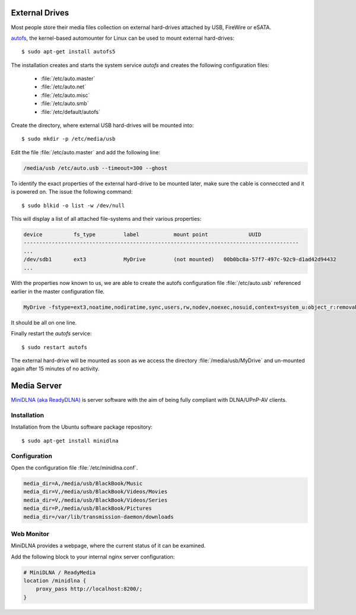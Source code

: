 External Drives
===============

Most people store their media files collection on external hard-drives attached
by USB, FireWire or eSATA. 

`autofs <http://www.kernel.org/pub/linux/daemons/autofs/v5/>`_, the kernel-based
automounter for Linux can be used to mount external hard-drives::

	$ sudo apt-get install autofs5

The installation creates and starts the system service *autofs* and creates the
following configuration files:

	*	:file:`/etc/auto.master`
	*	:file:`/etc/auto.net`
	*	:file:`/etc/auto.misc`
	*	:file:`/etc/auto.smb`
	*	:file:`/etc/default/autofs`

Create the directory, where external USB hard-drives will be mounted into::

	$ sudo mkdir -p /etc/media/usb

Edit the file :file:`/etc/auto.master` and add the following line:

.. code-block:: ini

	/media/usb /etc/auto.usb --timeout=300 --ghost

To identify the exact properties of the external hard-drive to be mounted later,
make sure the cable is conneccted and it is powered on. The issue the following
command::

	$ sudo blkid -o list -w /dev/null

This will display a list of all attached file-systems and their various properties:

.. code-block:: text

	device		fs_type		label		mount point		UUID
	----------------------------------------------------------------------------------------
	...
	/dev/sdb1	ext3		MyDrive		(not mounted)	00b0bc8a-57f7-497c-92c9-d1ad42d94432
	...


With the properties now known to us, we are able to create the autofs configuration file :file:`/etc/auto.usb` referenced earlier in the master configuration file.

.. code-block:: text

	MyDrive -fstype=ext3,noatime,nodiratime,sync,users,rw,nodev,noexec,nosuid,context=system_u:object_r:removable_t :/dev/disk/by-uuid/00b0bc8a-57f7-497c-92c9-d1ad42d94432

It should be all on one line.

Finally restart the *autofs* service::

	$ sudo restart autofs

The external hard-drive will be mounted as soon as we access the directory
:file:`/media/usb/MyDrive` and un-mounted again after 15 minutes of no activity.



Media Server
============

`MiniDLNA (aka ReadyDLNA) <http://sourceforge.net/projects/minidlna/>`_ is
server software with the aim of being fully compliant with DLNA/UPnP-AV clients.

Installation
------------
Installation from the Ubuntu software package repository::

	$ sudo apt-get install minidlna


Configuration
-------------

Open the configuration file :file:`/etc/minidlna.conf`.

.. code-block:: text

	media_dir=A,/media/usb/BlackBook/Music
	media_dir=V,/media/usb/BlackBook/Videos/Movies
	media_dir=V,/media/usb/BlackBook/Videos/Series
	media_dir=P,/media/usb/BlackBook/Pictures
	media_dir=/var/lib/transmission-daemon/downloads


Web Monitor
-----------

MiniDLNA provides a webpage, where the current status of it can be examined.

Add the following block to your internal nginx server configuration:

.. code-block:: nginx

    # MiniDLNA / ReadyMedia
    location /minidlna {
        proxy_pass http://localhost:8200/;
    }
